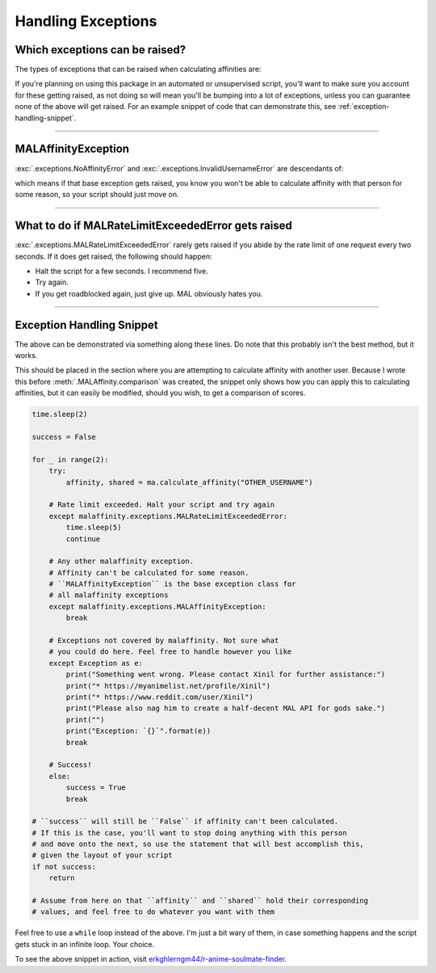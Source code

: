 Handling Exceptions
===================


Which exceptions can be raised?
-------------------------------

The types of exceptions that can be raised when calculating affinities are:

.. autoexception:: malaffinity.exceptions.NoAffinityError

.. autoexception:: malaffinity.exceptions.InvalidUsernameError

.. autoexception:: malaffinity.exceptions.MALRateLimitExceededError

If you're planning on using this package in an automated or unsupervised script,
you'll want to make sure you account for these getting raised, as not doing so
will mean you'll be bumping into a lot of exceptions, unless you can guarantee
none of the above will get raised. For an example snippet of code that can
demonstrate this, see :ref:`exception-handling-snippet`.



----


MALAffinityException
--------------------

:exc:`.exceptions.NoAffinityError` and :exc:`.exceptions.InvalidUsernameError`
are descendants of:

.. autoexception:: malaffinity.exceptions.MALAffinityException

which means if that base exception gets raised, you know you won't be able to
calculate affinity with that person for some reason, so your script should
just move on.


----


What to do if MALRateLimitExceededError gets raised
---------------------------------------------------

:exc:`.exceptions.MALRateLimitExceededError` rarely gets raised if you abide
by the rate limit of one request every two seconds. If it does get raised,
the following should happen:

* Halt the script for a few seconds. I recommend five.
* Try again.
* If you get roadblocked again, just give up. MAL obviously hates you.


----


.. _exception-handling-snippet:

Exception Handling Snippet
--------------------------

The above can be demonstrated via something along these lines. Do note that
this probably isn't the best method, but it works.

This should be placed in the section where you are attempting to calculate
affinity with another user. Because I wrote this before
:meth:`.MALAffinity.comparison` was created, the snippet only shows
how you can apply this to calculating affinities, but it can easily be
modified, should you wish, to get a comparison of scores.

.. code-block:: python

    time.sleep(2)

    success = False

    for _ in range(2):
        try:
            affinity, shared = ma.calculate_affinity("OTHER_USERNAME")

        # Rate limit exceeded. Halt your script and try again
        except malaffinity.exceptions.MALRateLimitExceededError:
            time.sleep(5)
            continue

        # Any other malaffinity exception.
        # Affinity can't be calculated for some reason.
        # ``MALAffinityException`` is the base exception class for
        # all malaffinity exceptions
        except malaffinity.exceptions.MALAffinityException:
            break

        # Exceptions not covered by malaffinity. Not sure what
        # you could do here. Feel free to handle however you like
        except Exception as e:
            print("Something went wrong. Please contact Xinil for further assistance:")
            print("* https://myanimelist.net/profile/Xinil")
            print("* https://www.reddit.com/user/Xinil")
            print("Please also nag him to create a half-decent MAL API for gods sake.")
            print("")
            print("Exception: `{}`".format(e))
            break

        # Success!
        else:
            success = True
            break

    # ``success`` will still be ``False`` if affinity can't been calculated.
    # If this is the case, you'll want to stop doing anything with this person
    # and move onto the next, so use the statement that will best accomplish this,
    # given the layout of your script
    if not success:
        return

    # Assume from here on that ``affinity`` and ``shared`` hold their corresponding
    # values, and feel free to do whatever you want with them


Feel free to use a ``while`` loop instead of the above. I'm just a bit wary of them,
in case something happens and the script gets stuck in an infinite loop. Your choice.

To see the above snippet in action, visit
`erkghlerngm44/r-anime-soulmate-finder <https://github.com/erkghlerngm44/r-anime-soulmate-finder/blob/v3.0.0/soulmate_finder/__main__.py#L74-L107>`__.
